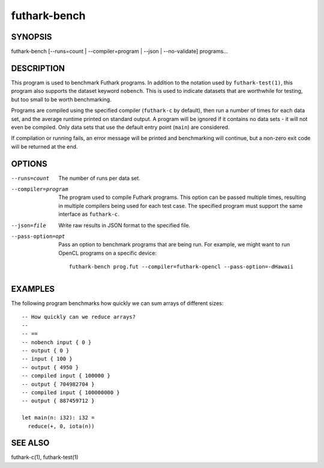 .. role:: ref(emphasis)

.. _futhark-bench(1):

=============
futhark-bench
=============

SYNOPSIS
========

futhark-bench [--runs=count | --compiler=program | --json | --no-validate] programs...

DESCRIPTION
===========

This program is used to benchmark Futhark programs.  In addition to
the notation used by ``futhark-test(1)``, this program also supports
the dataset keyword ``nobench``.  This is used to indicate datasets
that are worthwhile for testing, but too small to be worth
benchmarking.

Programs are compiled using the specified compiler (``futhark-c`` by
default), then run a number of times for each data set, and the
average runtime printed on standard output.  A program will be ignored
if it contains no data sets - it will not even be compiled.  Only data
sets that use the default entry point (``main``) are considered.

If compilation or running fails, an error message will be printed and
benchmarking will continue, but a non-zero exit code will be returned
at the end.

OPTIONS
=======

--runs=count

  The number of runs per data set.

--compiler=program

  The program used to compile Futhark programs.  This option can be
  passed multiple times, resulting in multiple compilers being used
  for each test case.  The specified program must support the same
  interface as ``futhark-c``.

--json=file

  Write raw results in JSON format to the specified file.

--pass-option=opt

  Pass an option to benchmark programs that are being run.  For
  example, we might want to run OpenCL programs on a specific device::

    futhark-bench prog.fut --compiler=futhark-opencl --pass-option=-dHawaii

EXAMPLES
========

The following program benchmarks how quickly we can sum arrays of
different sizes::

  -- How quickly can we reduce arrays?
  --
  -- ==
  -- nobench input { 0 }
  -- output { 0 }
  -- input { 100 }
  -- output { 4950 }
  -- compiled input { 100000 }
  -- output { 704982704 }
  -- compiled input { 100000000 }
  -- output { 887459712 }

  let main(n: i32): i32 =
    reduce(+, 0, iota(n))

SEE ALSO
========

futhark-c(1), futhark-test(1)
